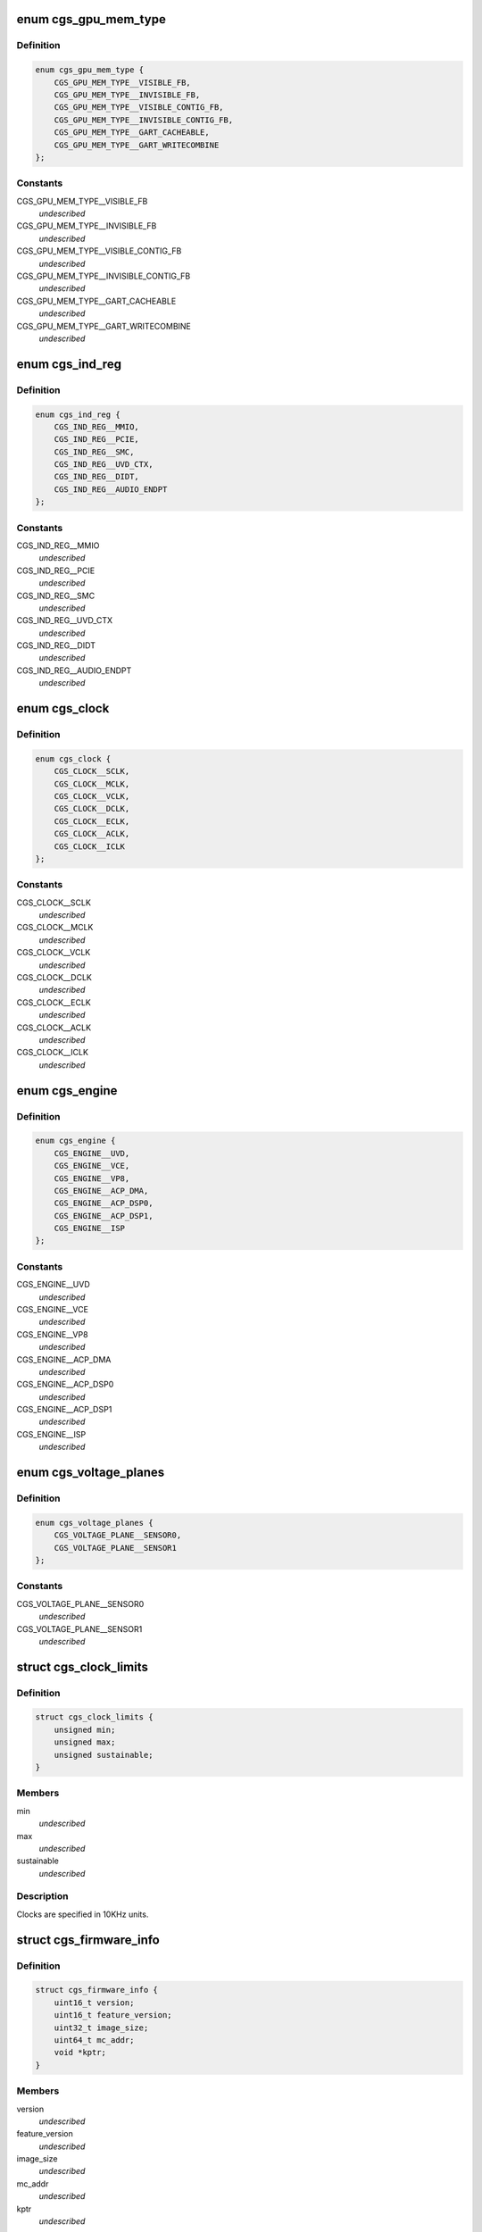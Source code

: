 .. -*- coding: utf-8; mode: rst -*-
.. src-file: drivers/gpu/drm/amd/include/cgs_common.h

.. _`cgs_gpu_mem_type`:

enum cgs_gpu_mem_type
=====================

.. c:type:: enum cgs_gpu_mem_type

    GPU memory types

.. _`cgs_gpu_mem_type.definition`:

Definition
----------

.. code-block:: c

    enum cgs_gpu_mem_type {
        CGS_GPU_MEM_TYPE__VISIBLE_FB,
        CGS_GPU_MEM_TYPE__INVISIBLE_FB,
        CGS_GPU_MEM_TYPE__VISIBLE_CONTIG_FB,
        CGS_GPU_MEM_TYPE__INVISIBLE_CONTIG_FB,
        CGS_GPU_MEM_TYPE__GART_CACHEABLE,
        CGS_GPU_MEM_TYPE__GART_WRITECOMBINE
    };

.. _`cgs_gpu_mem_type.constants`:

Constants
---------

CGS_GPU_MEM_TYPE__VISIBLE_FB
    *undescribed*

CGS_GPU_MEM_TYPE__INVISIBLE_FB
    *undescribed*

CGS_GPU_MEM_TYPE__VISIBLE_CONTIG_FB
    *undescribed*

CGS_GPU_MEM_TYPE__INVISIBLE_CONTIG_FB
    *undescribed*

CGS_GPU_MEM_TYPE__GART_CACHEABLE
    *undescribed*

CGS_GPU_MEM_TYPE__GART_WRITECOMBINE
    *undescribed*

.. _`cgs_ind_reg`:

enum cgs_ind_reg
================

.. c:type:: enum cgs_ind_reg

    Indirect register spaces

.. _`cgs_ind_reg.definition`:

Definition
----------

.. code-block:: c

    enum cgs_ind_reg {
        CGS_IND_REG__MMIO,
        CGS_IND_REG__PCIE,
        CGS_IND_REG__SMC,
        CGS_IND_REG__UVD_CTX,
        CGS_IND_REG__DIDT,
        CGS_IND_REG__AUDIO_ENDPT
    };

.. _`cgs_ind_reg.constants`:

Constants
---------

CGS_IND_REG__MMIO
    *undescribed*

CGS_IND_REG__PCIE
    *undescribed*

CGS_IND_REG__SMC
    *undescribed*

CGS_IND_REG__UVD_CTX
    *undescribed*

CGS_IND_REG__DIDT
    *undescribed*

CGS_IND_REG__AUDIO_ENDPT
    *undescribed*

.. _`cgs_clock`:

enum cgs_clock
==============

.. c:type:: enum cgs_clock

    Clocks controlled by the SMU

.. _`cgs_clock.definition`:

Definition
----------

.. code-block:: c

    enum cgs_clock {
        CGS_CLOCK__SCLK,
        CGS_CLOCK__MCLK,
        CGS_CLOCK__VCLK,
        CGS_CLOCK__DCLK,
        CGS_CLOCK__ECLK,
        CGS_CLOCK__ACLK,
        CGS_CLOCK__ICLK
    };

.. _`cgs_clock.constants`:

Constants
---------

CGS_CLOCK__SCLK
    *undescribed*

CGS_CLOCK__MCLK
    *undescribed*

CGS_CLOCK__VCLK
    *undescribed*

CGS_CLOCK__DCLK
    *undescribed*

CGS_CLOCK__ECLK
    *undescribed*

CGS_CLOCK__ACLK
    *undescribed*

CGS_CLOCK__ICLK
    *undescribed*

.. _`cgs_engine`:

enum cgs_engine
===============

.. c:type:: enum cgs_engine

    Engines that can be statically power-gated

.. _`cgs_engine.definition`:

Definition
----------

.. code-block:: c

    enum cgs_engine {
        CGS_ENGINE__UVD,
        CGS_ENGINE__VCE,
        CGS_ENGINE__VP8,
        CGS_ENGINE__ACP_DMA,
        CGS_ENGINE__ACP_DSP0,
        CGS_ENGINE__ACP_DSP1,
        CGS_ENGINE__ISP
    };

.. _`cgs_engine.constants`:

Constants
---------

CGS_ENGINE__UVD
    *undescribed*

CGS_ENGINE__VCE
    *undescribed*

CGS_ENGINE__VP8
    *undescribed*

CGS_ENGINE__ACP_DMA
    *undescribed*

CGS_ENGINE__ACP_DSP0
    *undescribed*

CGS_ENGINE__ACP_DSP1
    *undescribed*

CGS_ENGINE__ISP
    *undescribed*

.. _`cgs_voltage_planes`:

enum cgs_voltage_planes
=======================

.. c:type:: enum cgs_voltage_planes

    Voltage planes for external camera HW

.. _`cgs_voltage_planes.definition`:

Definition
----------

.. code-block:: c

    enum cgs_voltage_planes {
        CGS_VOLTAGE_PLANE__SENSOR0,
        CGS_VOLTAGE_PLANE__SENSOR1
    };

.. _`cgs_voltage_planes.constants`:

Constants
---------

CGS_VOLTAGE_PLANE__SENSOR0
    *undescribed*

CGS_VOLTAGE_PLANE__SENSOR1
    *undescribed*

.. _`cgs_clock_limits`:

struct cgs_clock_limits
=======================

.. c:type:: struct cgs_clock_limits

    Clock limits

.. _`cgs_clock_limits.definition`:

Definition
----------

.. code-block:: c

    struct cgs_clock_limits {
        unsigned min;
        unsigned max;
        unsigned sustainable;
    }

.. _`cgs_clock_limits.members`:

Members
-------

min
    *undescribed*

max
    *undescribed*

sustainable
    *undescribed*

.. _`cgs_clock_limits.description`:

Description
-----------

Clocks are specified in 10KHz units.

.. _`cgs_firmware_info`:

struct cgs_firmware_info
========================

.. c:type:: struct cgs_firmware_info

    Firmware information

.. _`cgs_firmware_info.definition`:

Definition
----------

.. code-block:: c

    struct cgs_firmware_info {
        uint16_t version;
        uint16_t feature_version;
        uint32_t image_size;
        uint64_t mc_addr;
        void *kptr;
    }

.. _`cgs_firmware_info.members`:

Members
-------

version
    *undescribed*

feature_version
    *undescribed*

image_size
    *undescribed*

mc_addr
    *undescribed*

kptr
    *undescribed*

.. _`int`:

int
===

.. c:function:: typedef int(*cgs_gpu_mem_info_t)

    Return information about memory heaps

    :param \*cgs_gpu_mem_info_t:
        *undescribed*

.. _`int.description`:

Description
-----------

This function returns information about memory heaps. The type
parameter is used to select the memory heap. The mc_start and
mc_size for GART heaps may be bigger than the memory available for
allocation.

mc_start and mc_size are undefined for non-contiguous FB memory
types, since buffers allocated with these types may or may not be
GART mapped.

.. _`int.return`:

Return
------

0 on success, -errno otherwise

.. _`int`:

int
===

.. c:function:: typedef int(*cgs_gmap_kmem_t)

    map kernel memory to GART aperture

    :param \*cgs_gmap_kmem_t:
        *undescribed*

.. _`int.return`:

Return
------

0 on success, -errno otherwise

.. _`int`:

int
===

.. c:function:: typedef int(*cgs_gunmap_kmem_t)

    unmap kernel memory

    :param \*cgs_gunmap_kmem_t:
        *undescribed*

.. _`int.return`:

Return
------

0 on success, -errno otherwise

.. _`int`:

int
===

.. c:function:: typedef int(*cgs_alloc_gpu_mem_t)

    Allocate GPU memory

    :param \*cgs_alloc_gpu_mem_t:
        *undescribed*

.. _`int.description`:

Description
-----------

The memory types CGS_GPU_MEM_TYPE\_\*\_CONTIG_FB force contiguous
memory allocation. This guarantees that the MC address returned by
cgs_gmap_gpu_mem is not mapped through the GART. The non-contiguous
FB memory types may be GART mapped depending on memory
fragmentation and memory allocator policies.

If min/max_offset are non-0, the allocation will be forced to
reside between these offsets in its respective memory heap. The
base address that the offset relates to, depends on the memory
type.

- CGS_GPU_MEM_TYPE_\_\*\_CONTIG_FB: FB MC base address
- CGS_GPU_MEM_TYPE__GART\_\*:      GART aperture base address
- others:                        undefined, don't use with max_offset

.. _`int.return`:

Return
------

0 on success, -errno otherwise

.. _`int`:

int
===

.. c:function:: typedef int(*cgs_free_gpu_mem_t)

    Free GPU memory

    :param \*cgs_free_gpu_mem_t:
        *undescribed*

.. _`int.return`:

Return
------

0 on success, -errno otherwise

.. _`int`:

int
===

.. c:function:: typedef int(*cgs_gmap_gpu_mem_t)

    GPU-map GPU memory

    :param \*cgs_gmap_gpu_mem_t:
        *undescribed*

.. _`int.description`:

Description
-----------

Ensures that a buffer is GPU accessible and returns its MC address.

.. _`int.return`:

Return
------

0 on success, -errno otherwise

.. _`int`:

int
===

.. c:function:: typedef int(*cgs_gunmap_gpu_mem_t)

    GPU-unmap GPU memory

    :param \*cgs_gunmap_gpu_mem_t:
        *undescribed*

.. _`int.description`:

Description
-----------

Allows the buffer to be migrated while it's not used by the GPU.

.. _`int.return`:

Return
------

0 on success, -errno otherwise

.. _`int`:

int
===

.. c:function:: typedef int(*cgs_kmap_gpu_mem_t)

    Kernel-map GPU memory

    :param \*cgs_kmap_gpu_mem_t:
        *undescribed*

.. _`int.return`:

Return
------

0 on success, -errno otherwise

.. _`int`:

int
===

.. c:function:: typedef int(*cgs_kunmap_gpu_mem_t)

    Kernel-unmap GPU memory

    :param \*cgs_kunmap_gpu_mem_t:
        *undescribed*

.. _`int.return`:

Return
------

0 on success, -errno otherwise

.. _`uint32_t`:

uint32_t
========

.. c:function:: typedef uint32_t(*cgs_read_register_t)

    Read an MMIO register

    :param \*cgs_read_register_t:
        *undescribed*

.. _`uint32_t.return`:

Return
------

register value

.. _`void`:

void
====

.. c:function:: typedef void(*cgs_write_register_t)

    Write an MMIO register

    :param \*cgs_write_register_t:
        *undescribed*

.. _`uint32_t`:

uint32_t
========

.. c:function:: typedef uint32_t(*cgs_read_ind_register_t)

    Read an indirect register

    :param \*cgs_read_ind_register_t:
        *undescribed*

.. _`uint32_t.return`:

Return
------

register value

.. _`void`:

void
====

.. c:function:: typedef void(*cgs_write_ind_register_t)

    Write an indirect register

    :param \*cgs_write_ind_register_t:
        *undescribed*

.. _`uint8_t`:

uint8_t
=======

.. c:function:: typedef uint8_t(*cgs_read_pci_config_byte_t)

    Read byte from PCI configuration space

    :param \*cgs_read_pci_config_byte_t:
        *undescribed*

.. _`uint8_t.return`:

Return
------

Value read

.. _`uint16_t`:

uint16_t
========

.. c:function:: typedef uint16_t(*cgs_read_pci_config_word_t)

    Read word from PCI configuration space

    :param \*cgs_read_pci_config_word_t:
        *undescribed*

.. _`uint16_t.return`:

Return
------

Value read

.. _`uint32_t`:

uint32_t
========

.. c:function:: typedef uint32_t(*cgs_read_pci_config_dword_t)

    Read dword from PCI configuration space

    :param \*cgs_read_pci_config_dword_t:
        *undescribed*

.. _`uint32_t.return`:

Return
------

Value read

.. _`void`:

void
====

.. c:function:: typedef void(*cgs_write_pci_config_byte_t)

    Write byte to PCI configuration space

    :param \*cgs_write_pci_config_byte_t:
        *undescribed*

.. _`void`:

void
====

.. c:function:: typedef void(*cgs_write_pci_config_word_t)

    Write byte to PCI configuration space

    :param \*cgs_write_pci_config_word_t:
        *undescribed*

.. _`void`:

void
====

.. c:function:: typedef void(*cgs_write_pci_config_dword_t)

    Write byte to PCI configuration space

    :param \*cgs_write_pci_config_dword_t:
        *undescribed*

.. _`int`:

int
===

.. c:function:: typedef int(*cgs_get_pci_resource_t)

    provide access to a device resource (PCI BAR)

    :param \*cgs_get_pci_resource_t:
        *undescribed*

.. _`int.return`:

Return
------

0 on success, -errno otherwise

.. _`int`:

int
===

.. c:function:: typedef int(*cgs_atom_get_cmd_table_revs_t)

    Get ATOM BIOS command table revisions

    :param \*cgs_atom_get_cmd_table_revs_t:
        *undescribed*

.. _`int.return`:

Return
------

0 on success, -errno otherwise

.. _`int`:

int
===

.. c:function:: typedef int(*cgs_atom_exec_cmd_table_t)

    Execute an ATOM BIOS command table

    :param \*cgs_atom_exec_cmd_table_t:
        *undescribed*

.. _`int.return`:

Return
------

0 on success, -errno otherwise

.. _`int`:

int
===

.. c:function:: typedef int(*cgs_create_pm_request_t)

    Create a power management request

    :param \*cgs_create_pm_request_t:
        *undescribed*

.. _`int.return`:

Return
------

0 on success, -errno otherwise

.. _`int`:

int
===

.. c:function:: typedef int(*cgs_destroy_pm_request_t)

    Destroy a power management request

    :param \*cgs_destroy_pm_request_t:
        *undescribed*

.. _`int.return`:

Return
------

0 on success, -errno otherwise

.. _`int`:

int
===

.. c:function:: typedef int(*cgs_set_pm_request_t)

    Activate or deactiveate a PM request

    :param \*cgs_set_pm_request_t:
        *undescribed*

.. _`int.description`:

Description
-----------

While a PM request is active, its minimum clock requests are taken
into account as the requested engines are powered up. When the
request is inactive, the engines may be powered down and clocks may
be lower, depending on other PM requests by other driver
components.

.. _`int.return`:

Return
------

0 on success, -errno otherwise

.. _`int`:

int
===

.. c:function:: typedef int(*cgs_pm_request_clock_t)

    Request a minimum frequency for a specific clock

    :param \*cgs_pm_request_clock_t:
        *undescribed*

.. _`int.return`:

Return
------

0 on success, -errno otherwise

.. _`int`:

int
===

.. c:function:: typedef int(*cgs_pm_request_engine_t)

    Request an engine to be powered up

    :param \*cgs_pm_request_engine_t:
        *undescribed*

.. _`int.return`:

Return
------

0 on success, -errno otherwise

.. _`int`:

int
===

.. c:function:: typedef int(*cgs_pm_query_clock_limits_t)

    Query clock frequency limits

    :param \*cgs_pm_query_clock_limits_t:
        *undescribed*

.. _`int.return`:

Return
------

0 on success, -errno otherwise

.. _`int`:

int
===

.. c:function:: typedef int(*cgs_set_camera_voltages_t)

    Apply specific voltages to PMIC voltage planes

    :param \*cgs_set_camera_voltages_t:
        *undescribed*

.. _`int.return`:

Return
------

0 on success, -errno otherwise

.. _`int`:

int
===

.. c:function:: typedef int(*cgs_get_firmware_info)

    Get the firmware information from core driver

    :param \*cgs_get_firmware_info:
        *undescribed*

.. _`int.return`:

Return
------

0 on success, -errno otherwise

.. This file was automatic generated / don't edit.

